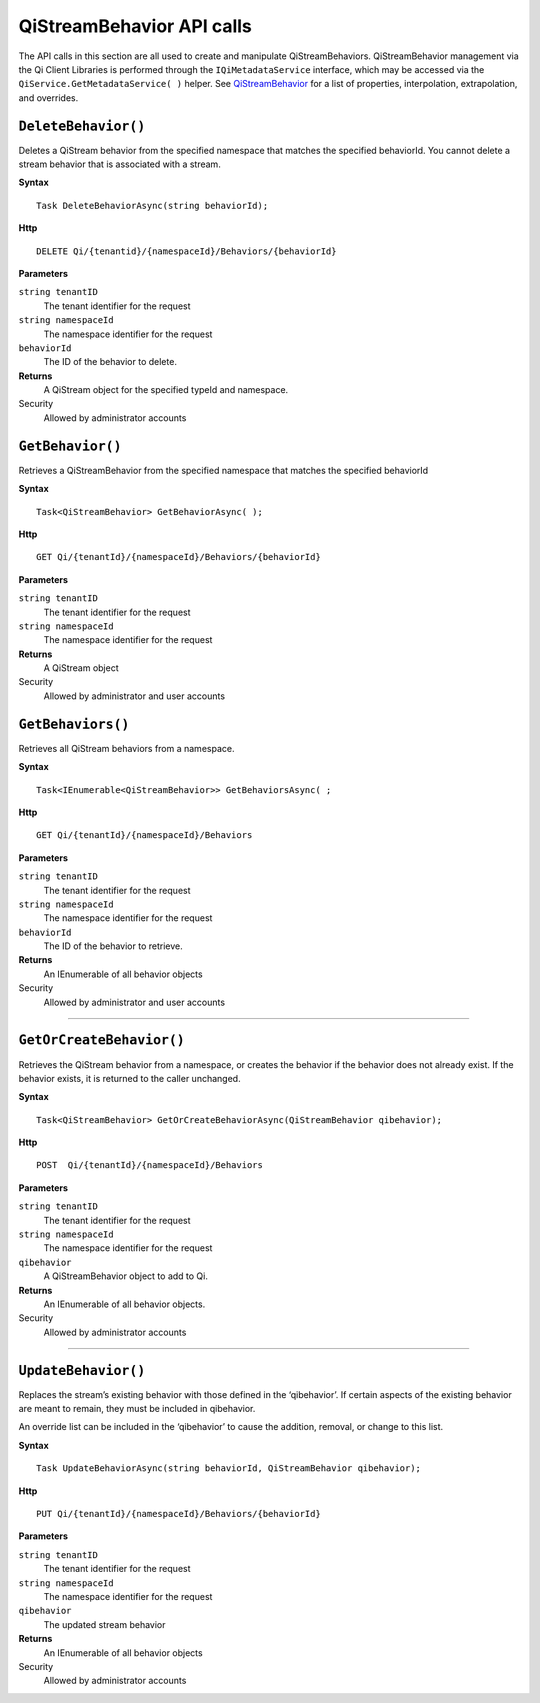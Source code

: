 QiStreamBehavior API calls
==================

The API calls in this section are all used to create and manipulate QiStreamBehaviors. QiStreamBehavior management via the Qi Client Libraries is performed through the ``IQiMetadataService`` interface, which may be accessed via the ``QiService.GetMetadataService( )`` helper. See `QiStreamBehavior <http://qi-docs-rst.readthedocs.org/en/latest/Qi_Stream_Behavior.html>`__ for a list of properties, interpolation, extrapolation, and overrides.


``DeleteBehavior()``
----------------

Deletes a QiStream behavior from the specified namespace that matches the specified behaviorId. You cannot delete a stream behavior that is associated with a stream.


**Syntax**

::

    Task DeleteBehaviorAsync(string behaviorId);

**Http**

::

    DELETE Qi/{tenantid}/{namespaceId}/Behaviors/{behaviorId}

**Parameters**

``string tenantID``
  The tenant identifier for the request
``string namespaceId``
  The namespace identifier for the request
 
``behaviorId``
  The ID of the behavior to delete.


**Returns**
  A QiStream object for the specified typeId and namespace.

Security
  Allowed by administrator accounts




``GetBehavior()``
----------------

Retrieves a QiStreamBehavior from the specified namespace that matches the specified behaviorId

**Syntax**

::

    Task<QiStreamBehavior> GetBehaviorAsync( );

**Http**

::

    GET Qi/{tenantId}/{namespaceId}/Behaviors/{behaviorId}

**Parameters**

``string tenantID``
  The tenant identifier for the request
``string namespaceId``
  The namespace identifier for the request


**Returns**
  A QiStream object

Security
  Allowed by administrator and user accounts



``GetBehaviors()``
----------------

Retrieves all QiStream behaviors from a namespace.


**Syntax**

::

    Task<IEnumerable<QiStreamBehavior>> GetBehaviorsAsync( ;

**Http**

::

    GET Qi/{tenantId}/{namespaceId}/Behaviors

**Parameters**

``string tenantID``
  The tenant identifier for the request
``string namespaceId``
  The namespace identifier for the request
``behaviorId``
  The ID of the behavior to retrieve.


**Returns**
  An IEnumerable of all behavior objects

Security
  Allowed by administrator and user accounts

  
**********

``GetOrCreateBehavior()``
----------------

Retrieves the QiStream behavior from a namespace, or creates the behavior if the behavior does not already exist. If the behavior exists, it is returned to the caller unchanged.

**Syntax**

::

    Task<QiStreamBehavior> GetOrCreateBehaviorAsync(QiStreamBehavior qibehavior);

**Http**

::

    POST  Qi/{tenantId}/{namespaceId}/Behaviors
	
**Parameters**

``string tenantID``
  The tenant identifier for the request
``string namespaceId``
  The namespace identifier for the request
``qibehavior``
  A QiStreamBehavior object to add to Qi.


**Returns**
  An IEnumerable of all behavior objects.

Security
  Allowed by administrator accounts

**********

``UpdateBehavior()``
----------------

Replaces the stream’s existing behavior with those defined in the ‘qibehavior’. If certain aspects of the existing behavior are meant to remain, they must be included in qibehavior.

An override list can be included in the ‘qibehavior’ to cause
the addition, removal, or change to this list.

**Syntax**

::

    Task UpdateBehaviorAsync(string behaviorId, QiStreamBehavior qibehavior);

**Http**

::

    PUT Qi/{tenantId}/{namespaceId}/Behaviors/{behaviorId}	
**Parameters**

``string tenantID``
  The tenant identifier for the request
``string namespaceId``
  The namespace identifier for the request
``qibehavior``
  The updated stream behavior


**Returns**
  An IEnumerable of all behavior objects

Security
  Allowed by administrator accounts

